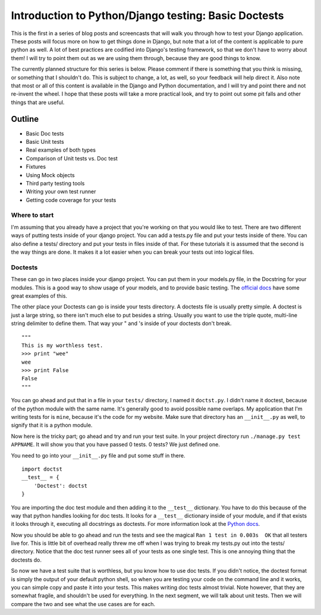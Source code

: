 .. post:: 2008-11-02 15:00:00

Introduction to Python/Django testing: Basic Doctests
=====================================================

This is the first in a series of blog posts and screencasts that
will walk you through how to test your Django application. These
posts will focus more on how to get things done in Django, but note
that a lot of the content is applicable to pure python as well. A
lot of best practices are codified into Django's testing framework,
so that we don't have to worry about them! I will try to point them
out as we are using them through, because they are good things to
know.

The currently planned structure for this series is below. Please
comment if there is something that you think is missing, or
something that I shouldn't do. This is subject to change, a lot, as
well, so your feedback will help direct it. Also note that most or
all of this content is available in the Django and Python
documentation, and I will try and point there and not re-invent the
wheel. I hope that these posts will take a more practical look, and
try to point out some pit falls and other things that are useful.

Outline
^^^^^^^


-  Basic Doc tests
-  Basic Unit tests
-  Real examples of both types
-  Comparison of Unit tests vs. Doc test
-  Fixtures
-  Using Mock objects
-  Third party testing tools
-  Writing your own test runner
-  Getting code coverage for your tests

Where to start
~~~~~~~~~~~~~~

I'm assuming that you already have a project that you're working on
that you would like to test. There are two different ways of
putting tests inside of your django project. You can add a tests.py
file and put your tests inside of there. You can also define a
tests/ directory and put your tests in files inside of that. For
these tutorials it is assumed that the second is the way things are
done. It makes it a lot easier when you can break your tests out
into logical files.

Doctests
~~~~~~~~

These can go in two places inside your django project. You can put
them in your models.py file, in the Docstring for your modules.
This is a good way to show usage of your models, and to provide
basic testing. The
`official docs <http://docs.djangoproject.com/en/dev/topics/testing/#writing-doctests>`_
have some great examples of this.

The other place your Doctests can go is inside your tests
directory. A doctests file is usually pretty simple. A doctest is
just a large string, so there isn't much else to put besides a
string. Usually you want to use the triple quote, multi-line string
delimiter to define them. That way your " and 's inside of your
doctests don't break.

::

    """
    This is my worthless test.
    >>> print "wee"
    wee
    >>> print False
    False
    """

You can go ahead and put that in a file in your ``tests/``
directory, I named it ``doctst.py``. I didn't name it doctest,
because of the python module with the same name. It's generally
good to avoid possible name overlaps. My application that I'm
writing tests for is ``mine``, because it's the code for my
website. Make sure that directory has an ``__init__.py`` as well,
to signify that it is a python module.

Now here is the tricky part; go ahead and try and run your test
suite. In your project directory run ``./manage.py test APPNAME``.
It will show you that you have passed 0 tests. 0 tests? We just
defined one.

You need to go into your ``__init__.py`` file and put some stuff in
there.

::

    import doctst
    __test__ = {
        'Doctest': doctst
    }

You are importing the doc test module and then adding it to the
``__test__`` dictionary. You have to do this because of the way
that python handles looking for doc tests. It looks for a
``__test__`` dictionary inside of your module, and if that exists
it looks through it, executing all docstrings as doctests. For more
information look at the
`Python docs <http://www.python.org/doc/2.5.2/lib/doctest-which-docstrings.html>`_.

Now you should be able to go ahead and run the tests and see the
magical ``Ran 1 test in 0.003s  OK`` that all testers live for.
This is little bit of overhead really threw me off when I was
trying to break my tests.py out into the tests/ directory. Notice
that the doc test runner sees all of your tests as one single test.
This is one annoying thing that the doctests do.

So now we have a test suite that is worthless, but you know how to
use doc tests. If you didn't notice, the doctest format is simply
the output of your default python shell, so when you are testing
your code on the command line and it works, you can simple copy and
paste it into your tests. This makes writing doc tests almost
trivial. Note however, that they are somewhat fragile, and
shouldn't be used for everything. In the next segment, we will talk
about unit tests. Then we will compare the two and see what the use
cases are for each.


